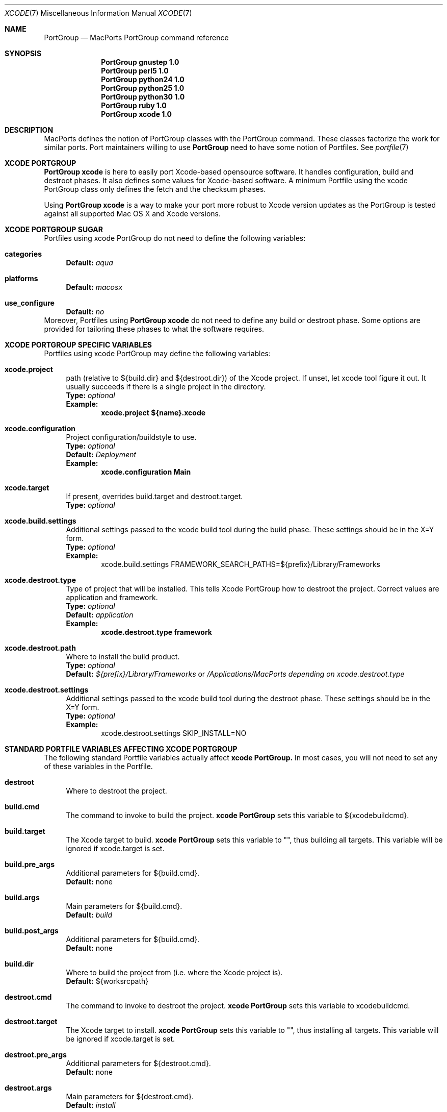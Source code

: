 .\" portgroup.7
.\"
.\" Copyright (c) 2005 Paul Guyot <pguyot@kallisys.net>
.\" All rights reserved.
.\"
.\" Redistribution and use in source and binary forms, with or without
.\" modification, are permitted provided that the following conditions
.\" are met:
.\" 1. Redistributions of source code must retain the above copyright
.\"    notice, this list of conditions and the following disclaimer.
.\" 2. Redistributions in binary form must reproduce the above copyright
.\"    notice, this list of conditions and the following disclaimer in the
.\"    documentation and/or other materials provided with the distribution.
.\" 3. Neither the name of Apple Computer, Inc. nor the names of its
.\"    contributors may be used to endorse or promote products derived from
.\"    this software without specific prior written permission.
.\"
.\" THIS SOFTWARE IS PROVIDED BY THE COPYRIGHT HOLDERS AND CONTRIBUTORS "AS IS"
.\" AND ANY EXPRESS OR IMPLIED WARRANTIES, INCLUDING, BUT NOT LIMITED TO, THE
.\" IMPLIED WARRANTIES OF MERCHANTABILITY AND FITNESS FOR A PARTICULAR PURPOSE
.\" ARE DISCLAIMED. IN NO EVENT SHALL THE COPYRIGHT OWNER OR CONTRIBUTORS BE
.\" LIABLE FOR ANY DIRECT, INDIRECT, INCIDENTAL, SPECIAL, EXEMPLARY, OR
.\" CONSEQUENTIAL DAMAGES (INCLUDING, BUT NOT LIMITED TO, PROCUREMENT OF
.\" SUBSTITUTE GOODS OR SERVICES; LOSS OF USE, DATA, OR PROFITS; OR BUSINESS
.\" INTERRUPTION) HOWEVER CAUSED AND ON ANY THEORY OF LIABILITY, WHETHER IN
.\" CONTRACT, STRICT LIABILITY, OR TORT (INCLUDING NEGLIGENCE OR OTHERWISE)
.\" ARISING IN ANY WAY OUT OF THE USE OF THIS SOFTWARE, EVEN IF ADVISED OF THE
.\" POSSIBILITY OF SUCH DAMAGE.
.\"
.Dd February 5, 2007
.Dt XCODE 7 "MacPorts"
.Os
.Sh NAME
.Nm PortGroup
.Nd MacPorts PortGroup command reference
.Sh SYNOPSIS
.Nm PortGroup gnustep 1.0
.Nm PortGroup perl5 1.0
.Nm PortGroup python24 1.0
.Nm PortGroup python25 1.0
.Nm PortGroup python30 1.0
.Nm PortGroup ruby 1.0
.Nm PortGroup xcode 1.0
.Sh DESCRIPTION
MacPorts defines the notion of PortGroup classes with the PortGroup command.
These classes factorize the work for similar ports.  Port maintainers willing to
use
.Nm PortGroup
need to have some notion of Portfiles. See
.Xr portfile 7
.Pp
.Sh XCODE PORTGROUP
.Nm PortGroup xcode
is here to easily port Xcode-based opensource software. It handles
configuration, build and destroot phases. It also defines some values
for Xcode-based software. A minimum Portfile using the xcode PortGroup class
only defines the fetch and the checksum phases.
.Pp
Using
.Nm PortGroup xcode
is a way to make your port more robust to Xcode version updates as the PortGroup
is tested against all supported Mac OS X and Xcode versions.
.Sh XCODE PORTGROUP SUGAR
Portfiles using xcode PortGroup do not need to define the following variables:
.Bl -tag -width lc
.It Ic categories
.Sy Default:
.Em aqua
.br
.It Ic platforms
.Sy Default:
.Em macosx
.br
.It Ic use_configure
.Sy Default:
.Em no
.El
.br
Moreover, Portfiles using
.Nm PortGroup xcode
do not need to define any build or destroot phase.  Some options are provided
for tailoring these phases to what the software requires.
.Sh XCODE PORTGROUP SPECIFIC VARIABLES
Portfiles using xcode PortGroup may define the following variables:
.Bl -tag -width lc
.It Ic xcode.project
path (relative to ${build.dir} and ${destroot.dir}) of the Xcode project. If
unset, let xcode tool figure it out. It usually succeeds if there is a single
project in the directory.
.br
.Sy Type:
.Em optional
.br
.Sy Example:
.Dl xcode.project ${name}.xcode
.br
.It Ic xcode.configuration
Project configuration/buildstyle to use.
.br
.Sy Type:
.Em optional
.br
.Sy Default:
.Em Deployment
.br
.Sy Example:
.Dl xcode.configuration Main
.br
.It Ic xcode.target
If present, overrides build.target and destroot.target.
.br
.Sy Type:
.Em optional
.br
.It Ic xcode.build.settings
Additional settings passed to the xcode build tool during the build phase.
These settings should be in the X=Y form.
.br
.Sy Type:
.Em optional
.br
.Sy Example:
.Bd -literal -offset indent -compact
xcode.build.settings FRAMEWORK_SEARCH_PATHS=${prefix}/Library/Frameworks
.Ed
.It Ic xcode.destroot.type
Type of project that will be installed. This tells Xcode PortGroup how to
destroot the project. Correct values are application and framework.
.br
.Sy Type:
.Em optional
.br
.Sy Default:
.Em application
.br
.Sy Example:
.Dl xcode.destroot.type framework
.It Ic xcode.destroot.path
Where to install the build product.
.br
.Sy Type:
.Em optional
.br
.Sy Default:
.Em ${prefix}/Library/Frameworks
or
.Em /Applications/MacPorts depending on xcode.destroot.type
.br
.It Ic xcode.destroot.settings
Additional settings passed to the xcode build tool during the destroot phase.
These settings should be in the X=Y form.
.br
.Sy Type:
.Em optional
.br
.Sy Example:
.Bd -literal -offset indent -compact
xcode.destroot.settings SKIP_INSTALL=NO
.Ed
.El
.Sh STANDARD PORTFILE VARIABLES AFFECTING XCODE PORTGROUP
The following standard Portfile variables actually affect
.Nm xcode PortGroup.
In most cases, you will not need to set any of these variables in the Portfile.
.Bl -tag -width lc
.It Ic destroot
Where to destroot the project.
.br
.It Ic build.cmd
The command to invoke to build the project.
.Nm xcode PortGroup
sets this variable to ${xcodebuildcmd}.
.br
.It Ic build.target
The Xcode target to build.
.Nm xcode PortGroup
sets this variable to "", thus building all targets. This variable will be
ignored if xcode.target is set.
.br
.It Ic build.pre_args
Additional parameters for ${build.cmd}.
.br
.Sy Default:
none
.br
.It Ic build.args
Main parameters for ${build.cmd}.
.br
.Sy Default:
.Em build
.br
.It Ic build.post_args
Additional parameters for ${build.cmd}.
.br
.Sy Default:
none
.br
.It Ic build.dir
Where to build the project from (i.e. where the Xcode project is).
.br
.Sy Default:
${worksrcpath}
.br
.It Ic destroot.cmd
The command to invoke to destroot the project.
.Nm xcode PortGroup
sets this variable to xcodebuildcmd.
.br
.It Ic destroot.target
The Xcode target to install.
.Nm xcode PortGroup
sets this variable to "", thus installing all targets. This variable will be
ignored if xcode.target is set.
.br
.It Ic destroot.pre_args
Additional parameters for ${destroot.cmd}.
.br
.Sy Default:
none
.br
.It Ic destroot.args
Main parameters for ${destroot.cmd}.
.br
.Sy Default:
.Em install
.br
.It Ic destroot.post_args
Additional parameters for ${destroot.cmd}.
.br
.Sy Default:
none
.br
.It Ic destroot.dir
Where to destroot the project from (i.e. where the Xcode project is).
.br
.Sy Default:
${worksrcpath}
.br
.El
.Sh GNUSTEP PORTGROUP
.Nm PortGroup gnustep
is here to easily port GNUstep-based opensource software using the GNU 
objective-C runtime. It handles configuration, build and destroot phases.
It also defines some values for GNUstep-based software. A minimum Portfile 
using the gnustep PortGroup class only defines the fetch and the checksum phases.
.Sh GNUSTEP FILESYSTEM LAYOUTS
.Nm PortGroup gnustep
also supports both the traditionnal gnustep file layout and the new fhs file layout.
However, the ports themselves do not necessarily support both.
The Portfiles have access to many procedures in dealing with these two layouts :
.Bl -tag -width lc
.It Ic set_gnustep_make
Sets GNUSTEP_MAKEFILES according to the FilesystemLayout
.br
.It Ic set_gnustep_env
Sets DYLD_LIBRARY_PATH and PATH for the gnustep FilesystemLayout
.br
.It Ic gnustep_layout
Returns true (1) if current file layout is gnustep
.br
.It Ic set_system_library
Sets GNUSTEP_SYSTEM_LIBRARY according to the FilesystemLayout
.br
.It Ic set_local_library
Sets GNUSTEP_LOCAL_LIBRARY according to the FilesystemLayout
.br
.Pp
.Sh GNUSTEP PORTGROUP SUGAR
Portfiles using gnustep PortGroup do not need to define the following variables:
.Bl -tag -width lc
.It Ic categories
.Sy Default:
.Em gnustep
.br
.It Ic homepage
.Sy Default:
.Em http://www.gnustep.org/
.br
.It Ic master_sites
.Sy Default:
.Em gnustep:core
.br
.It Ic depends_lib
.Sy Default:
.Em gnustep-core
.br
.It Ic use_configure
.Sy Default:
.Em no
.It Ic configure.env
.Sy Default:
.Em DYLD_LIBRARY_PATH PATH
.It Ic configure.pre_args-append
.Sy Default:
.Em CC=gcc-mp-4.2 GNUSTEP_MAKEFILES
.br
.It Ic build.type
.Sy Default:
.Em gnu
.br
.It Ic build.env
.Sy Default:
.Em DYLD_LIBRARY_PATH PATH
.It Ic build.pre_args-append
.Sy Default:
.Em messages=yes
.br
.It Ic destroot.env
.Sy Default:
.Em DYLD_LIBRARY_PATH PATH
.It Ic destroot.pre_args-append
.Sy Default:
.Em messages=yes
.br
.br
.El
.br
Moreover, Portfiles using
.Nm PortGroup gnustep
do not need to define any build or destroot phase.  Some options are provided
for tailoring these phases to what the software requires.  A mechanism is also
provided to ease the patch process.
.Sh GNUSTEP PORTGROUP SPECIFIC VARIABLES
Portfiles using 
.Nm gnustep PortGroup 
may define the following variables:
.Bl -tag -width lc
.It Ic gnustep.post_flags
an associative array which specifies the sub-directories relative to ${worksrcpath}
and the SHARED_LD_POSTFLAGS variables to be added to GNUmakefile.preamble in those
sub-directories.  This helps making the patching process easier on Darwin.
.br
.Sy Type:
.Em optional
.br
.Sy Example:
.Dl platform darwin {
.Dl		array set gnustep.post_flags {
.Dl			BundleSubDir  """-lfoo -lbar""
.Dl		}
.Dl }
.br
.It Ic gnustep.cc
.br
.Sy Type:
.Em optional
.br
.Sy Default:
.Em gcc-mp-4.2
.br
.Sy Example:
.Dl gnustep.cc gcc-mp-4.3
.br
.It Ic variant with_docs
Many GNUstep packages include a Documentation sub-directory that is not
built by default.  Enabling this variant builds and installs the included 
documentation.
.br
.Sy Type:
.Em optional
.br
.Sy Example:
.Dl port install gnustep-gui +with_docs
.br
.El
.Sh SEE ALSO
.Xr port 1 ,
.Xr macports.conf 5 ,
.Xr portfile 7 ,
.Xr portstyle 7 ,
.Xr porthier 7
.Sh AUTHORS
.An "Paul Guyot" Aq pguyot@kallisys.net
.An "Yves de Champlain" Aq yves@macports.org
